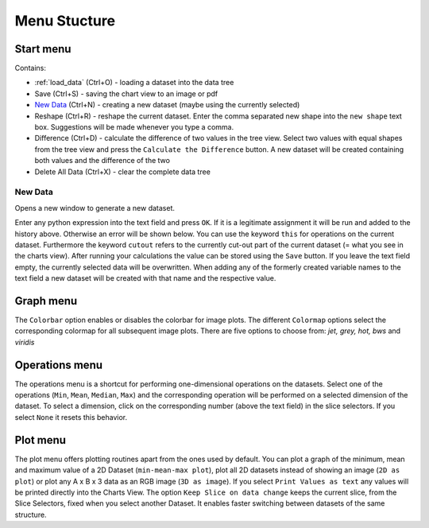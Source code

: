 Menu Stucture
#############
Start menu
**********
Contains:

* :ref:`load_data` (Ctrl+O) - loading a dataset into the data tree
* Save (Ctrl+S) - saving the chart view to an image or pdf
* `New Data`_ (Ctrl+N) - creating a new dataset (maybe using the currently selected)
* Reshape (Ctrl+R) - reshape the current dataset.
  Enter the comma separated new shape into the ``new shape`` text box. Suggestions will be made whenever you type a comma.
* Difference (Ctrl+D) - calculate the difference of two values in the tree view.
  Select two values with equal shapes from the tree view and press the ``Calculate the Difference`` button. A new dataset will be created containing both values and the difference of the two
* Delete All Data (Ctrl+X) - clear the complete data tree


New Data
========
Opens a new window to generate a new dataset. 

.. image:: new_data_dialog.png
    :width: 50%

Enter any python expression into the text field and press ``OK``. If it is a legitimate assignment it will be run and added to the history above. Otherwise an error will be shown below. You can use the keyword ``this`` for operations on the current dataset. Furthermore the keyword ``cutout`` refers to the currently cut-out part of the current dataset (= what you see in the charts view). After running your calculations the value can be stored using the ``Save`` button. If you leave the text field empty, the currently selected data will be overwritten. When adding any of the formerly created variable names to the text field a new dataset will be created with that name and the respective value.

Graph menu
**********
The ``Colorbar`` option enables or disables the colorbar for image plots.
The different ``Colormap`` options select the corresponding colormap for all subsequent image plots. There are five options to choose from: *jet, grey, hot, bws* and *viridis*

Operations menu
***************
The operations menu is a shortcut for performing one-dimensional operations on the datasets. Select one of the operations (``Min``, ``Mean``, ``Median``, ``Max``) and the corresponding operation will be performed on a selected dimension of the dataset. To select a dimension, click on the corresponding number (above the text field) in the slice selectors. If you select ``None`` it resets this behavior.

Plot menu
*********
The plot menu offers plotting routines apart from the ones used by default. You can plot a graph of the minimum, mean and maximum value of a 2D Dataset (``min-mean-max plot``), plot all 2D datasets instead of showing an image (``2D as plot``) or plot any A x B x 3 data as an RGB image (``3D as image``). If you select ``Print Values as text`` any values will be printed directly into the Charts View. The option ``Keep Slice on data change`` keeps the current slice, from the Slice Selectors, fixed when you select another Dataset. It enables faster switching between datasets of the same structure.
